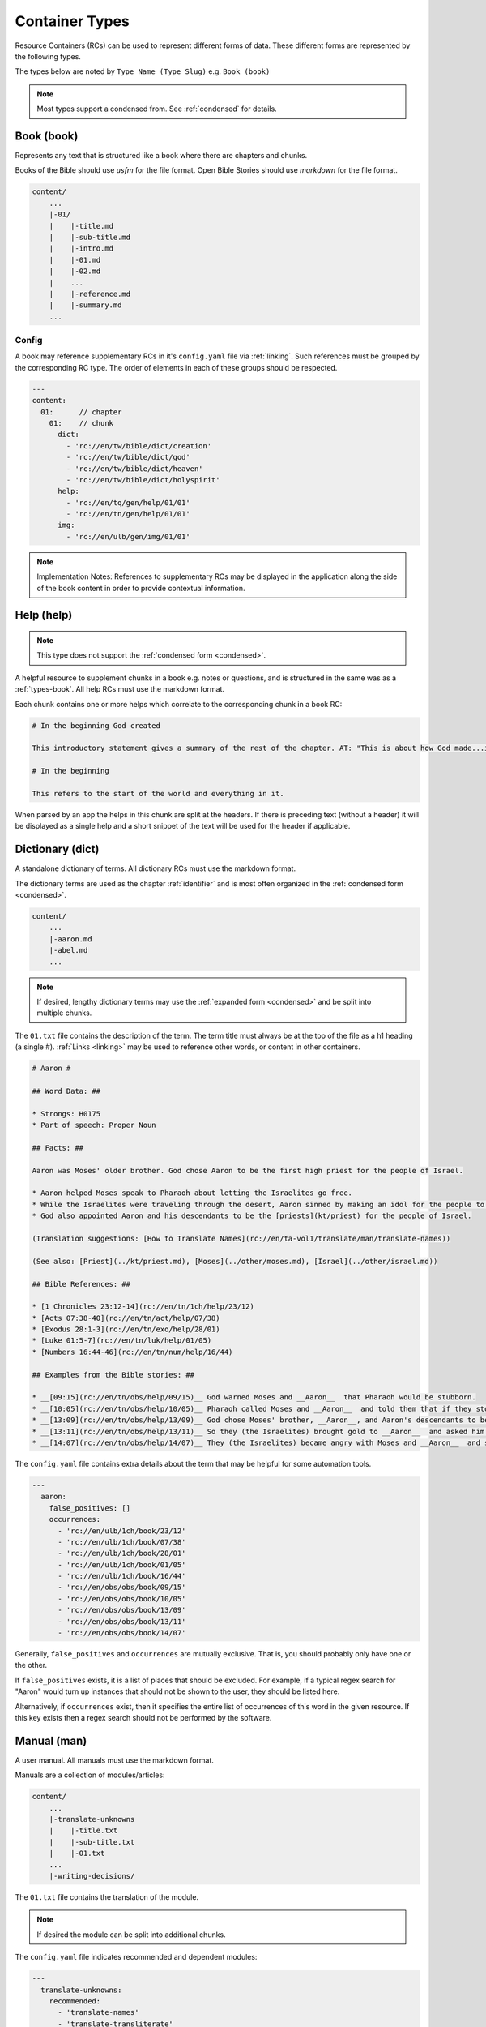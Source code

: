 .. _types:

Container Types
===============

Resource Containers (RCs) can be used to represent different forms of data.
These different forms are represented by the following types.

The types below are noted by ``Type Name (Type Slug)`` e.g. ``Book (book)``

.. note:: Most types support a condensed from. See :ref:`condensed` for details.

.. _types-book:

Book (book)
-----------

Represents any text that is structured like a book where there are chapters and chunks.

Books of the Bible should use `usfm` for the file format.
Open Bible Stories should use `markdown` for the file format.

.. code-block:: none

    content/
        ...
        |-01/
        |    |-title.md
        |    |-sub-title.md
        |    |-intro.md
        |    |-01.md
        |    |-02.md
        |    ...
        |    |-reference.md
        |    |-summary.md
        ...

Config
^^^^^^
A book may reference supplementary RCs in it's ``config.yaml`` file via :ref:`linking`.
Such references must be grouped by the corresponding RC type.
The order of elements in each of these groups should be respected.

.. code-block:: yaml

    ---
    content:
      01:      // chapter
        01:    // chunk
          dict:
            - 'rc://en/tw/bible/dict/creation'
            - 'rc://en/tw/bible/dict/god'
            - 'rc://en/tw/bible/dict/heaven'
            - 'rc://en/tw/bible/dict/holyspirit'
          help:
            - 'rc://en/tq/gen/help/01/01'
            - 'rc://en/tn/gen/help/01/01'
          img:
            - 'rc://en/ulb/gen/img/01/01'

.. note:: Implementation Notes:
    References to supplementary RCs may be displayed in the application along the side of the book content in order to provide contextual information.

Help (help)
-----------
.. note:: This type does not support the :ref:`condensed form <condensed>`.

A helpful resource to supplement chunks in a book e.g. notes or questions, and is structured in the same was as a :ref:`types-book`.
All help RCs must use the markdown format.

Each chunk contains one or more helps which correlate to the corresponding chunk in a book RC:

.. code-block:: markdown

    # In the beginning God created

    This introductory statement gives a summary of the rest of the chapter. AT: "This is about how God made...in the beginning." Some languages translate it as "A very long time ago God created." Translate it in a way that that shows that this actually happened and is not just a folk story.

    # In the beginning

    This refers to the start of the world and everything in it.

When parsed by an app the helps in this chunk are split at the headers.
If there is preceding text (without a header) it will be displayed as a single help and a short snippet of the text will be used for the header if applicable.


.. _types-dictionary:

Dictionary (dict)
-----------------

A standalone dictionary of terms. All dictionary RCs must use the markdown format.

The dictionary terms are used as the chapter :ref:`identifier` and is most often organized in the :ref:`condensed form <condensed>`.

.. code-block:: none

    content/
        ...
        |-aaron.md
        |-abel.md
        ...

.. note:: If desired, lengthy dictionary terms may use the :ref:`expanded form <condensed>` and be split into multiple chunks.

The ``01.txt`` file contains the description of the term. The term title must always be at the top of the file as a
h1 heading (a single #). :ref:`Links <linking>` may be used to reference other words, or content in other containers.

.. code-block:: markdown

    # Aaron #

    ## Word Data: ##

    * Strongs: H0175
    * Part of speech: Proper Noun

    ## Facts: ##

    Aaron was Moses' older brother. God chose Aaron to be the first high priest for the people of Israel.

    * Aaron helped Moses speak to Pharaoh about letting the Israelites go free.
    * While the Israelites were traveling through the desert, Aaron sinned by making an idol for the people to worship.
    * God also appointed Aaron and his descendants to be the [priests](kt/priest) for the people of Israel.

    (Translation suggestions: [How to Translate Names](rc://en/ta-vol1/translate/man/translate-names))

    (See also: [Priest](../kt/priest.md), [Moses](../other/moses.md), [Israel](../other/israel.md))

    ## Bible References: ##

    * [1 Chronicles 23:12-14](rc://en/tn/1ch/help/23/12)
    * [Acts 07:38-40](rc://en/tn/act/help/07/38)
    * [Exodus 28:1-3](rc://en/tn/exo/help/28/01)
    * [Luke 01:5-7](rc://en/tn/luk/help/01/05)
    * [Numbers 16:44-46](rc://en/tn/num/help/16/44)

    ## Examples from the Bible stories: ##

    * __[09:15](rc://en/tn/obs/help/09/15)__ God warned Moses and __Aaron__  that Pharaoh would be stubborn.
    * __[10:05](rc://en/tn/obs/help/10/05)__ Pharaoh called Moses and __Aaron__  and told them that if they stopped the plague, the Israelites could leave Egypt.
    * __[13:09](rc://en/tn/obs/help/13/09)__ God chose Moses' brother, __Aaron__, and Aaron's descendants to be his priests.
    * __[13:11](rc://en/tn/obs/help/13/11)__ So they (the Israelites) brought gold to __Aaron__  and asked him to form it into an idol for them!
    * __[14:07](rc://en/tn/obs/help/14/07)__ They (the Israelites) became angry with Moses and __Aaron__  and said, "Oh, why did you bring us to this horrible place?"


The ``config.yaml`` file contains extra details about the term that may be helpful for some automation tools.

.. code-block:: yaml

    ---
      aaron:
        false_positives: []
        occurrences:
          - 'rc://en/ulb/1ch/book/23/12'
          - 'rc://en/ulb/1ch/book/07/38'
          - 'rc://en/ulb/1ch/book/28/01'
          - 'rc://en/ulb/1ch/book/01/05'
          - 'rc://en/ulb/1ch/book/16/44'
          - 'rc://en/obs/obs/book/09/15'
          - 'rc://en/obs/obs/book/10/05'
          - 'rc://en/obs/obs/book/13/09'
          - 'rc://en/obs/obs/book/13/11'
          - 'rc://en/obs/obs/book/14/07'

Generally, ``false_positives`` and ``occurrences`` are mutually exclusive.
That is, you should probably only have one or the other.

If ``false_positives`` exists, it is a list of places that should be excluded.
For example, if a typical regex search for "Aaron" would turn up instances that should not be shown to the user,
they should be listed here.

Alternatively, if ``occurrences`` exist,
then it specifies the entire list of occurrences of this word in the given resource.
If this key exists then a regex search should not be performed by the software.

.. _types-manual:

Manual (man)
------------

A user manual. All manuals must use the markdown format.

Manuals are a collection of modules/articles:

.. code-block:: none

    content/
        ...
        |-translate-unknowns
        |    |-title.txt
        |    |-sub-title.txt
        |    |-01.txt
        ...
        |-writing-decisions/

The ``01.txt`` file contains the translation of the module.

.. note:: If desired the module can be split into additional chunks.

The ``config.yaml`` file indicates recommended and dependent modules:

.. code-block:: yaml

    ---
      translate-unknowns: 
        recommended: 
          - 'translate-names'
          - 'translate-transliterate'
        dependencies:
          - 'figs-sentences'

Dependencies are :ref:`identifier` s of modules that should be read before this one.
Recommendations are modules that would likely benefit the reader next.

.. _types-bundle:

Bundle (bundle)
---------------

A bundle is simply a flat directory (no sub-folders) with a single file for each project. e.g. there is no :ref:`structure-content`.
This type is particularly suited for `USFM <http://ubsicap.github.io/usfm/>`_ when providing "USFM Bundles".

When defining a project in the :ref:`manifest` be sure the path is pointing to a file and not a directory.

.. code-block:: yaml

    ---
      projects:
        -
          identifier: 'gen'
          title: 'Genesis'
          versification: 'kjv'
          sort: 1
          path: './01-GEN.usfm'
          categories:
          - 'bible-ot'

RC file structure:

.. code-block:: none

    my_rc/
        ...
        |-01-GEN.usfm
        |-manifest.yaml

.. note:: When your application supports "USFM Bundles" it can identify the them in two ways

    - attempt to read the :ref:`manifest` to determine type as ``bundle`` and the format as ``text/usfm``.
    - look for any ``*.usfm`` files in the root directory if the :ref:`manifest` does not exist.

    In this way the application will satisfy both the ``Bundle`` RC type described above and generic "USFM Bundles"
    as is common in the industry.
